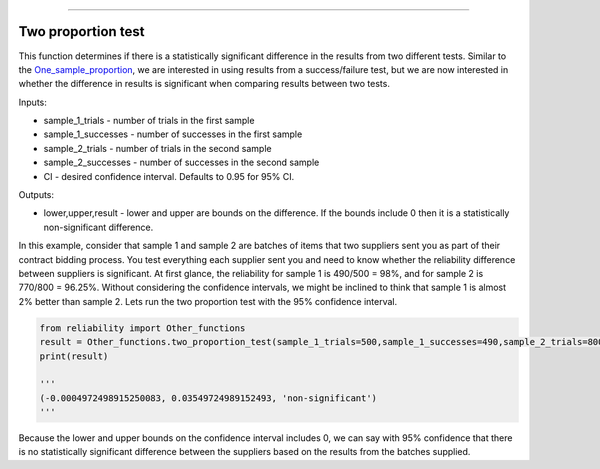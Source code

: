 .. image:: images/logo.png

-------------------------------------

Two proportion test
'''''''''''''''''''

This function determines if there is a statistically significant difference in the results from two different tests. Similar to the `One_sample_proportion <https://reliability.readthedocs.io/en/latest/One%20sample%20proportion.html>`_, we are interested in using results from a success/failure test, but we are now interested in whether the difference in results is significant when comparing results between two tests.

Inputs:

-   sample_1_trials - number of trials in the first sample
-   sample_1_successes - number of successes in the first sample
-   sample_2_trials - number of trials in the second sample
-   sample_2_successes - number of successes in the second sample
-   CI - desired confidence interval. Defaults to 0.95 for 95% CI.
    
Outputs:

-   lower,upper,result - lower and upper are bounds on the difference. If the bounds include 0 then it is a statistically non-significant difference.

In this example, consider that sample 1 and sample 2 are batches of items that two suppliers sent you as part of their contract bidding process. You test everything each supplier sent you and need to know whether the reliability difference between suppliers is significant. At first glance, the reliability for sample 1 is 490/500 = 98%, and for sample 2 is 770/800 = 96.25%. Without considering the confidence intervals, we might be inclined to think that sample 1 is almost 2% better than sample 2. Lets run the two proportion test with the 95% confidence interval.

.. code:: python

    from reliability import Other_functions
    result = Other_functions.two_proportion_test(sample_1_trials=500,sample_1_successes=490,sample_2_trials=800,sample_2_successes=770)
    print(result)

    '''
    (-0.0004972498915250083, 0.03549724989152493, 'non-significant')
    '''
Because the lower and upper bounds on the confidence interval includes 0, we can say with 95% confidence that there is no statistically significant difference between the suppliers based on the results from the batches supplied.
